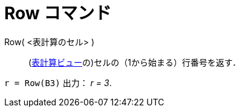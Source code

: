 = Row コマンド
:page-en: commands/Row
ifdef::env-github[:imagesdir: /ja/modules/ROOT/assets/images]

Row( <表計算のセル> )::
  (xref:/Spreadsheet_View.adoc[表計算ビュー]の)セルの（1から始まる）行番号を返す．

[EXAMPLE]
====

`++r = Row(B3)++` 出力： _r = 3_.

====
